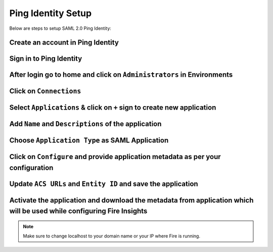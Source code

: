 Ping Identity Setup
========

Below are steps to setup SAML 2.0 Ping Identity:

Create an account in Ping Identity
------

.. figure:: ../../../_assets/authentication/pingid/ping_id.PNG
   :alt: sso
   :width: 40%
   
Sign in to Ping Identity
------

.. figure:: ../../../_assets/authentication/pingid/ping_id_1.PNG
   :alt: sso
   :width: 40%

After login go to home and click on ``Administrators`` in Environments
------

.. figure:: ../../../_assets/authentication/pingid/pingid_2.PNG
   :alt: sso
   :width: 60%

Click on ``Connections``
------

.. figure:: ../../../_assets/authentication/pingid/pingid_3.PNG
   :alt: sso
   :width: 60%

Select ``Applications`` & click on ``+`` sign to create new application
------

.. figure:: ../../../_assets/authentication/pingid/pingid_4.PNG
   :alt: sso
   :width: 60%

Add ``Name`` and ``Descriptions`` of the application
------

.. figure:: ../../../_assets/authentication/pingid/pingid_5.PNG
   :alt: sso
   :width: 60%
   
Choose ``Application Type`` as SAML Application
------

.. figure:: ../../../_assets/authentication/pingid/pingid_6.PNG
   :alt: sso
   :width: 60%
   
Click on ``Configure`` and provide application metadata as per your configuration
------

.. figure:: ../../../_assets/authentication/pingid/pingid_7.PNG
   :alt: sso
   :width: 60%
   
Update ``ACS URLs`` and ``Entity ID`` and save the application
------

.. figure:: ../../../_assets/authentication/pingid/pingid_8.PNG
   :alt: sso
   :width: 60%
   
Activate the application and download the metadata from application which will be used while configuring Fire Insights
------

.. figure:: ../../../_assets/authentication/pingid/pingid_9.PNG
   :alt: sso
   :width: 60%

.. note::  Make sure to change localhost to your domain name or your IP where Fire is running.
